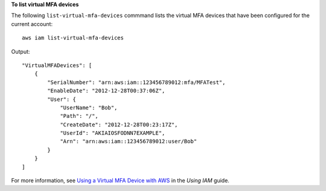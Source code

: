 **To list virtual MFA devices**

The following ``list-virtual-mfa-devices`` commmand lists the virtual MFA devices that have been configured for the current account::

  aws iam list-virtual-mfa-devices

Output::

  "VirtualMFADevices": [
      {
          "SerialNumber": "arn:aws:iam::123456789012:mfa/MFATest",
          "EnableDate": "2012-12-28T00:37:06Z",
          "User": {
              "UserName": "Bob",
              "Path": "/",
              "CreateDate": "2012-12-28T00:23:17Z",
              "UserId": "AKIAIOSFODNN7EXAMPLE",
              "Arn": "arn:aws:iam::123456789012:user/Bob"
          }
      }
  ]

For more information, see `Using a Virtual MFA Device with AWS`_ in the *Using IAM* guide.

.. _`Using a Virtual MFA Device with AWS`: http://docs.aws.amazon.com/IAM/latest/UserGuide/Using_VirtualMFA.html

